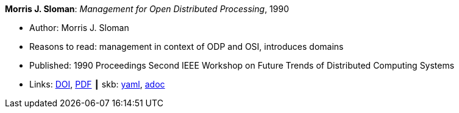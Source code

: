 //
// This file was generated by SKB-Dashboard, task 'lib-yaml2src'
// - on Wednesday November  7 at 00:23:12
// - skb-dashboard: https://www.github.com/vdmeer/skb-dashboard
//

*Morris J. Sloman*: _Management for Open Distributed Processing_, 1990

* Author: Morris J. Sloman
* Reasons to read: management in context of ODP and OSI, introduces domains
* Published: 1990 Proceedings Second IEEE Workshop on Future Trends of Distributed Computing Systems
* Links:
      link:https://doi.org/10.1109/FTDCS.1990.138376[DOI],
      link:https://www.computer.org/csdl/proceedings/ftdcs/1990/2088/00/00138376.pdf[PDF]
    ┃ skb:
        https://github.com/vdmeer/skb/tree/master/data/library/inproceedings/1990/sloman-1990-ftdcs.yaml[yaml],
        https://github.com/vdmeer/skb/tree/master/data/library/inproceedings/1990/sloman-1990-ftdcs.adoc[adoc]

